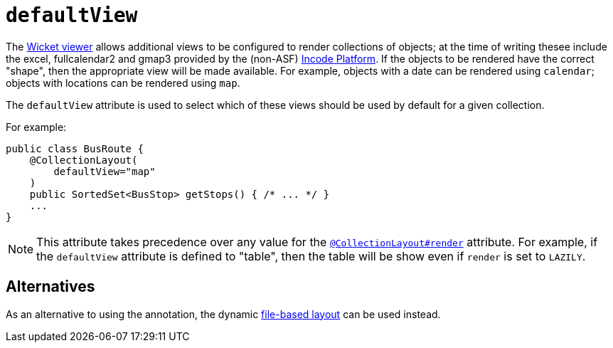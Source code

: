 = `defaultView`
:Notice: Licensed to the Apache Software Foundation (ASF) under one or more contributor license agreements. See the NOTICE file distributed with this work for additional information regarding copyright ownership. The ASF licenses this file to you under the Apache License, Version 2.0 (the "License"); you may not use this file except in compliance with the License. You may obtain a copy of the License at. http://www.apache.org/licenses/LICENSE-2.0 . Unless required by applicable law or agreed to in writing, software distributed under the License is distributed on an "AS IS" BASIS, WITHOUT WARRANTIES OR  CONDITIONS OF ANY KIND, either express or implied. See the License for the specific language governing permissions and limitations under the License.
:page-partial:


The xref:vw:ROOT:about.adoc[Wicket viewer] allows additional views to be configured to render collections of objects; at the time of writing thesee include the excel, fullcalendar2 and gmap3 provided by the (non-ASF) link:https://platform.incode.org[Incode Platform^].
If the objects to be rendered have the correct "shape", then the appropriate view will be made available.  For example, objects with a date can be rendered using `calendar`; objects with locations can be rendered using `map`.

The `defaultView` attribute is used to select which of these views should be used by default for a given collection.


For example:

[source,java]
----
public class BusRoute {
    @CollectionLayout(
        defaultView="map"
    )
    public SortedSet<BusStop> getStops() { /* ... */ }
    ...
}
----


[NOTE]
====
This attribute takes precedence over any value for the xref:refguide:applib-ant:CollectionLayout.adoc#render[`@CollectionLayout#render`] attribute.  For example, if the
`defaultView` attribute is defined to "table", then the table will be show even if `render` is set to `LAZILY`.
====


== Alternatives


As an alternative to using the annotation, the dynamic xref:vw:ROOT:layout.adoc#file-based[file-based layout] can be used instead.

